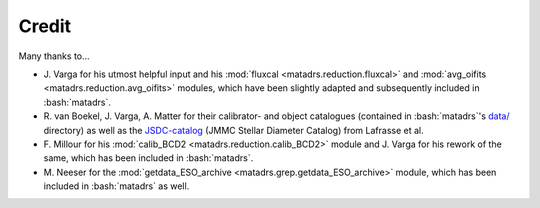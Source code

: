 .. role:: bash(code)
   :language: bash

======
Credit
======

Many thanks to...

* J. Varga for his utmost helpful input and his :mod:`fluxcal <matadrs.reduction.fluxcal>`
  and :mod:`avg_oifits <matadrs.reduction.avg_oifits>` modules, which have been slightly
  adapted and subsequently included in :bash:`matadrs`.
* R. van Boekel, J. Varga, A. Matter for their calibrator- and object catalogues
  (contained in :bash:`matadrs`'s
  `data/ <https://github.com/MBSck/matadrs/tree/master/matadrs/data>`_ directory)
  as well as the `JSDC-catalog <https://cdsarc.cds.unistra.fr/viz-bin/cat/II/300>`_
  (JMMC Stellar Diameter Catalog) from Lafrasse et al.
* F. Millour for his :mod:`calib_BCD2 <matadrs.reduction.calib_BCD2>` module
  and J. Varga for his rework of the same, which has been included in :bash:`matadrs`.
* M. Neeser for the :mod:`getdata_ESO_archive <matadrs.grep.getdata_ESO_archive>` module,
  which has been included in :bash:`matadrs` as well.
